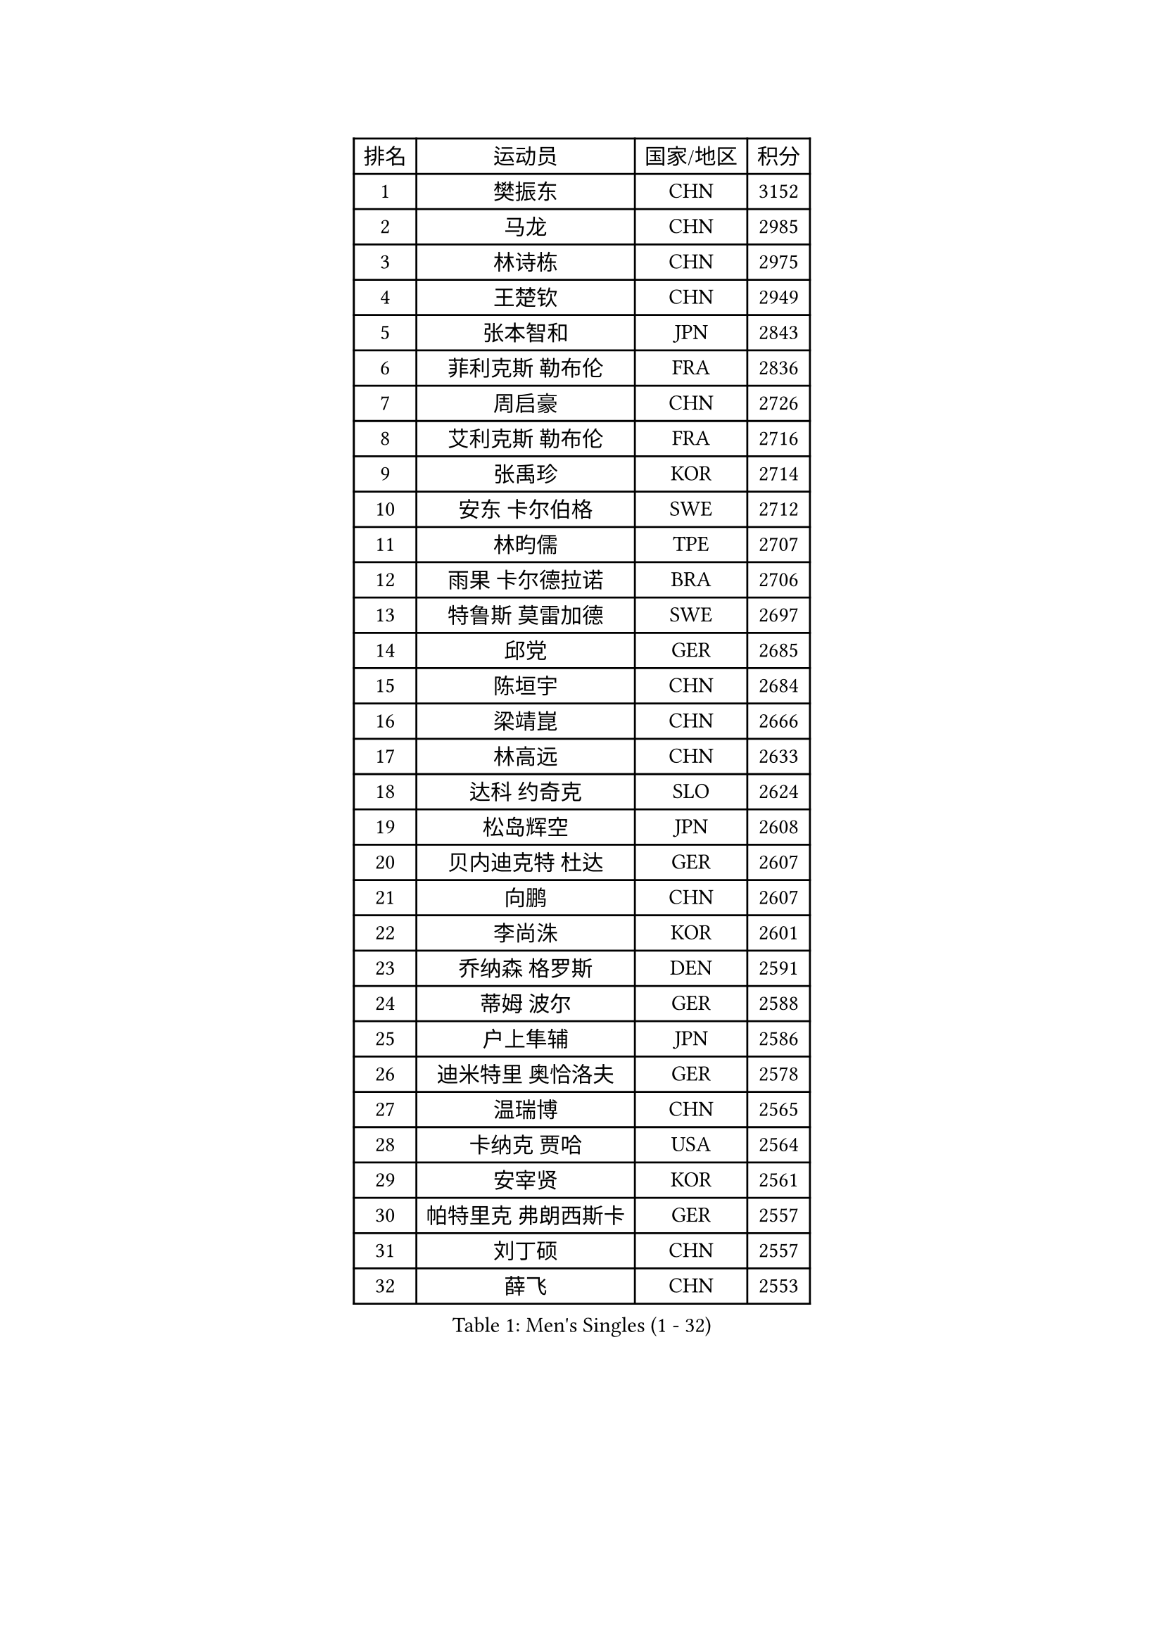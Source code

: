 
#set text(font: ("Courier New", "NSimSun"))
#figure(
  caption: "Men's Singles (1 - 32)",
    table(
      columns: 4,
      [排名], [运动员], [国家/地区], [积分],
      [1], [樊振东], [CHN], [3152],
      [2], [马龙], [CHN], [2985],
      [3], [林诗栋], [CHN], [2975],
      [4], [王楚钦], [CHN], [2949],
      [5], [张本智和], [JPN], [2843],
      [6], [菲利克斯 勒布伦], [FRA], [2836],
      [7], [周启豪], [CHN], [2726],
      [8], [艾利克斯 勒布伦], [FRA], [2716],
      [9], [张禹珍], [KOR], [2714],
      [10], [安东 卡尔伯格], [SWE], [2712],
      [11], [林昀儒], [TPE], [2707],
      [12], [雨果 卡尔德拉诺], [BRA], [2706],
      [13], [特鲁斯 莫雷加德], [SWE], [2697],
      [14], [邱党], [GER], [2685],
      [15], [陈垣宇], [CHN], [2684],
      [16], [梁靖崑], [CHN], [2666],
      [17], [林高远], [CHN], [2633],
      [18], [达科 约奇克], [SLO], [2624],
      [19], [松岛辉空], [JPN], [2608],
      [20], [贝内迪克特 杜达], [GER], [2607],
      [21], [向鹏], [CHN], [2607],
      [22], [李尚洙], [KOR], [2601],
      [23], [乔纳森 格罗斯], [DEN], [2591],
      [24], [蒂姆 波尔], [GER], [2588],
      [25], [户上隼辅], [JPN], [2586],
      [26], [迪米特里 奥恰洛夫], [GER], [2578],
      [27], [温瑞博], [CHN], [2565],
      [28], [卡纳克 贾哈], [USA], [2564],
      [29], [安宰贤], [KOR], [2561],
      [30], [帕特里克 弗朗西斯卡], [GER], [2557],
      [31], [刘丁硕], [CHN], [2557],
      [32], [薛飞], [CHN], [2553],
    )
  )#pagebreak()

#set text(font: ("Courier New", "NSimSun"))
#figure(
  caption: "Men's Singles (33 - 64)",
    table(
      columns: 4,
      [排名], [运动员], [国家/地区], [积分],
      [33], [篠塚大登], [JPN], [2551],
      [34], [安德斯 林德], [DEN], [2549],
      [35], [孙闻], [CHN], [2548],
      [36], [克里斯坦 卡尔松], [SWE], [2546],
      [37], [宇田幸矢], [JPN], [2524],
      [38], [黄镇廷], [HKG], [2512],
      [39], [夸德里 阿鲁纳], [NGR], [2509],
      [40], [诺沙迪 阿拉米扬], [IRI], [2507],
      [41], [田中佑汰], [JPN], [2507],
      [42], [斯蒂芬 门格尔], [GER], [2506],
      [43], [凯 斯图姆珀], [GER], [2502],
      [44], [梁俨苧], [CHN], [2497],
      [45], [村松雄斗], [JPN], [2494],
      [46], [马金宝], [USA], [2489],
      [47], [廖振珽], [TPE], [2485],
      [48], [徐海东], [CHN], [2485],
      [49], [REDZIMSKI Milosz], [POL], [2482],
      [50], [高承睿], [TPE], [2480],
      [51], [周恺], [CHN], [2473],
      [52], [林钟勋], [KOR], [2469],
      [53], [SHAH Manush Utpalbhai], [IND], [2468],
      [54], [马蒂亚斯 法尔克], [SWE], [2467],
      [55], [庄智渊], [TPE], [2465],
      [56], [曾蓓勋], [CHN], [2463],
      [57], [WALTHER Ricardo], [GER], [2460],
      [58], [吉村真晴], [JPN], [2456],
      [59], [牛冠凯], [CHN], [2440],
      [60], [奥马尔 阿萨尔], [EGY], [2439],
      [61], [PARK Gyuhyeon], [KOR], [2436],
      [62], [CASSIN Alexandre], [FRA], [2436],
      [63], [赵大成], [KOR], [2435],
      [64], [托米斯拉夫 普卡], [CRO], [2434],
    )
  )#pagebreak()

#set text(font: ("Courier New", "NSimSun"))
#figure(
  caption: "Men's Singles (65 - 96)",
    table(
      columns: 4,
      [排名], [运动员], [国家/地区], [积分],
      [65], [袁励岑], [CHN], [2431],
      [66], [吴晙诚], [KOR], [2431],
      [67], [徐瑛彬], [CHN], [2430],
      [68], [ROBLES Alvaro], [ESP], [2430],
      [69], [KUO Guan-Hong], [TPE], [2424],
      [70], [基里尔 格拉西缅科], [KAZ], [2422],
      [71], [利亚姆 皮切福德], [ENG], [2421],
      [72], [朴康贤], [KOR], [2421],
      [73], [MATSUDAIRA Kenji], [JPN], [2421],
      [74], [HAMADA Kazuki], [JPN], [2419],
      [75], [帕纳吉奥迪斯 吉奥尼斯], [GRE], [2417],
      [76], [赵子豪], [CHN], [2416],
      [77], [黄友政], [CHN], [2415],
      [78], [西蒙 高兹], [FRA], [2414],
      [79], [汪洋], [SVK], [2411],
      [80], [吉村和弘], [JPN], [2407],
      [81], [上田仁], [JPN], [2406],
      [82], [IONESCU Eduard], [ROU], [2406],
      [83], [卢文 菲鲁斯], [GER], [2401],
      [84], [KOJIC Frane], [CRO], [2395],
      [85], [雅克布 迪亚斯], [POL], [2387],
      [86], [CARVALHO Diogo], [POR], [2386],
      [87], [CHAN Baldwin], [HKG], [2382],
      [88], [马克斯 弗雷塔斯], [POR], [2381],
      [89], [及川瑞基], [JPN], [2379],
      [90], [安德烈 加奇尼], [CRO], [2377],
      [91], [RANEFUR Elias], [SWE], [2376],
      [92], [ANDRAS Csaba], [HUN], [2366],
      [93], [BARDET Lilian], [FRA], [2358],
      [94], [DORR Esteban], [FRA], [2356],
      [95], [赵胜敏], [KOR], [2355],
      [96], [雅罗斯列夫 扎姆登科], [UKR], [2350],
    )
  )#pagebreak()

#set text(font: ("Courier New", "NSimSun"))
#figure(
  caption: "Men's Singles (97 - 128)",
    table(
      columns: 4,
      [排名], [运动员], [国家/地区], [积分],
      [97], [ROLLAND Jules], [FRA], [2346],
      [98], [OLAH Benedek], [FIN], [2342],
      [99], [PORET Thibault], [FRA], [2340],
      [100], [SALIFOU Abdel-Kader], [BEN], [2335],
      [101], [吉山僚一], [JPN], [2333],
      [102], [MINO Alberto], [ECU], [2333],
      [103], [HUANG Yan-Cheng], [TPE], [2326],
      [104], [MARTINKO Jiri], [CZE], [2324],
      [105], [AKKUZU Can], [FRA], [2323],
      [106], [陈建安], [TPE], [2321],
      [107], [HAUG Borgar], [NOR], [2318],
      [108], [THAKKAR Manav Vikash], [IND], [2318],
      [109], [CIFUENTES Horacio], [ARG], [2318],
      [110], [LAKATOS Tamas], [HUN], [2315],
      [111], [ISHIY Vitor], [BRA], [2311],
      [112], [PINTO Daniele], [ITA], [2310],
      [113], [KIM Donghyun], [KOR], [2306],
      [114], [IIZUKA Leonardo], [BRA], [2306],
      [115], [SEYFRIED Joe], [FRA], [2305],
      [116], [ZELJKO Filip], [CRO], [2303],
      [117], [弗拉迪斯拉夫 乌尔苏], [MDA], [2303],
      [118], [JANG Seongil], [KOR], [2301],
      [119], [蒂亚戈 阿波罗尼亚], [POR], [2301],
      [120], [WOO Hyeonggyu], [KOR], [2301],
      [121], [奥维迪乌 伊奥内斯库], [ROU], [2298],
      [122], [CHANG Yu-An], [TPE], [2298],
      [123], [HAM Yu Song], [PRK], [2295],
      [124], [POLANSKY Tomas], [CZE], [2295],
      [125], [KULCZYCKI Samuel], [POL], [2294],
      [126], [BERTRAND Irvin], [FRA], [2293],
      [127], [AIDA Satoshi], [JPN], [2293],
      [128], [尼马 阿拉米安], [IRI], [2287],
    )
  )